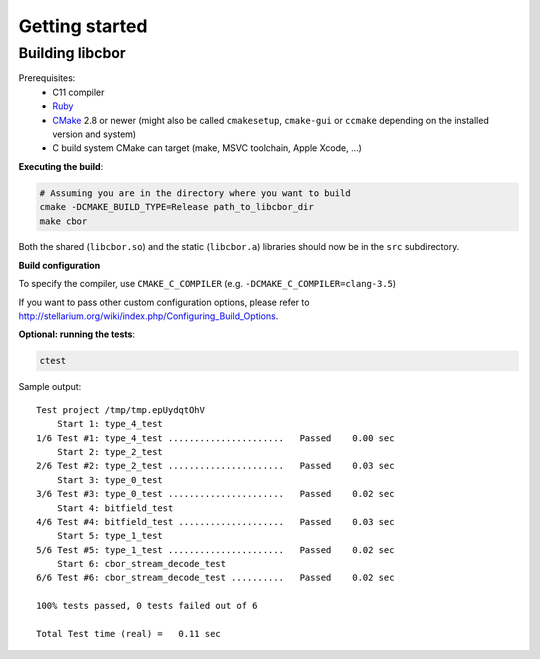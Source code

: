 Getting started
==========================

Building libcbor
------------------

Prerequisites:
 - C11 compiler
 - `Ruby <https://www.ruby-lang.org/en/downloads/>`_
 - CMake_ 2.8 or newer (might also be called ``cmakesetup``, ``cmake-gui`` or ``ccmake`` depending on the installed version and system)
 - C build system CMake can target (make, MSVC toolchain, Apple Xcode, ...)
 .. _CMake: http://cmake.org/


**Executing the build**:

.. code-block:: bash

  # Assuming you are in the directory where you want to build
  cmake -DCMAKE_BUILD_TYPE=Release path_to_libcbor_dir
  make cbor

Both the shared (``libcbor.so``) and the static (``libcbor.a``) libraries should now be in the ``src`` subdirectory.

**Build configuration**

To specify the compiler, use ``CMAKE_C_COMPILER`` (e.g. ``-DCMAKE_C_COMPILER=clang-3.5``)

If you want to pass other custom configuration options, please refer to `<http://stellarium.org/wiki/index.php/Configuring_Build_Options>`_.

**Optional: running the tests**:

.. code-block:: bash

  ctest

Sample output:

:: 

    Test project /tmp/tmp.epUydqtOhV
        Start 1: type_4_test
    1/6 Test #1: type_4_test ......................   Passed    0.00 sec
        Start 2: type_2_test
    2/6 Test #2: type_2_test ......................   Passed    0.03 sec
        Start 3: type_0_test
    3/6 Test #3: type_0_test ......................   Passed    0.02 sec
        Start 4: bitfield_test
    4/6 Test #4: bitfield_test ....................   Passed    0.03 sec
        Start 5: type_1_test
    5/6 Test #5: type_1_test ......................   Passed    0.02 sec
        Start 6: cbor_stream_decode_test
    6/6 Test #6: cbor_stream_decode_test ..........   Passed    0.02 sec

    100% tests passed, 0 tests failed out of 6

    Total Test time (real) =   0.11 sec

